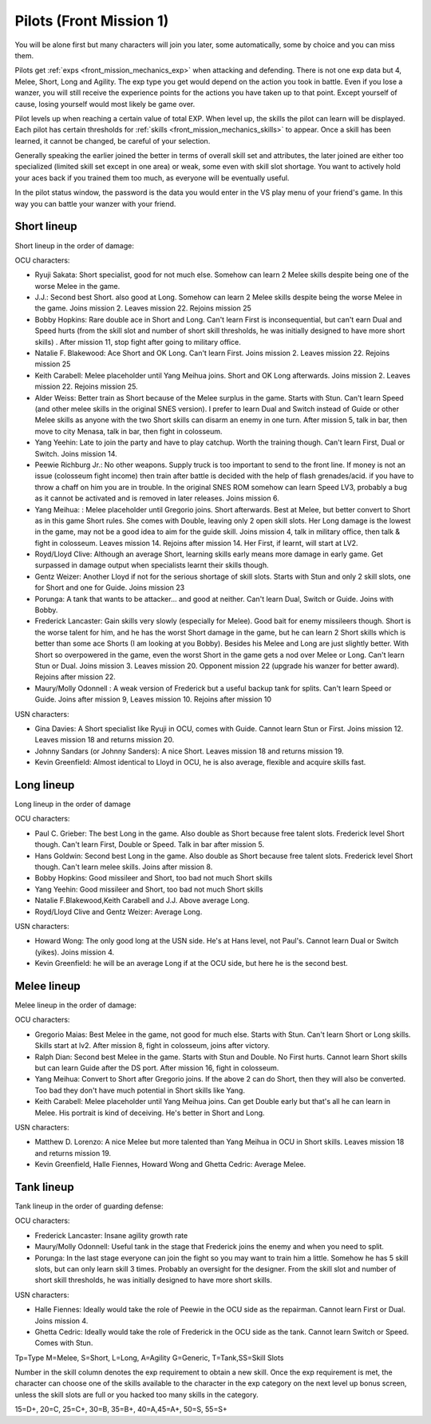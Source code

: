 .. _front_mission_mechanics_pilots:

.. index:: pair: Front Mission; Pilots

Pilots (Front Mission 1)
==========================================
You will be alone first but many characters will join you later, some automatically, some by choice and you can miss them. 

Pilots get :ref:`exps <front_mission_mechanics_exp>`  when attacking and defending. There is not one exp data but 4, Melee, Short, Long and Agility. The exp type you get would depend on the action you took in battle. Even if you lose a wanzer, you will still receive the experience points for the actions you have taken up to that point. Except yourself of cause, losing yourself would most likely be game over. 

Pilot levels up when reaching a certain value of total EXP. When level up, the skills the pilot can learn will be displayed. Each pilot has certain thresholds for :ref:`skills <front_mission_mechanics_skills>` to appear. Once a skill has been learned, it cannot be changed, be careful of your selection.

Generally speaking the earlier joined the better in terms of overall skill set and attributes, the later joined are either too specialized (limited skill set except in one area) or weak, some even with skill slot shortage. You want to actively hold your aces back if you trained them too much, as everyone will be eventually useful.

In the pilot status window, the password is the data you would enter in the VS play menu of your friend's game. In this way you can battle your wanzer with your friend. 

-------------
Short lineup 
-------------

Short lineup in the order of damage:

OCU characters:

* Ryuji Sakata: Short specialist, good for not much else. Somehow can learn 2 Melee skills despite being one of the worse Melee in the game. 
* J.J.: Second best Short. also good at Long. Somehow can learn 2 Melee skills despite being the worse Melee in the game. Joins mission 2. Leaves mission 22. Rejoins mission 25
* Bobby Hopkins: Rare double ace in Short and Long. Can't learn First is inconsequential, but can't earn Dual and Speed hurts (from the skill slot and number of short skill thresholds, he was initially designed to have more short skills) . After mission 11, stop fight after going to military office.
* Natalie F. Blakewood: Ace Short and OK Long. Can't learn First. Joins mission 2. Leaves mission 22. Rejoins mission 25
* Keith Carabell: Melee placeholder until Yang Meihua joins. Short and OK Long afterwards. Joins mission 2. Leaves mission 22. Rejoins mission 25.
* Alder Weiss: Better train as Short because of the Melee surplus in the game. Starts with Stun. Can't learn Speed (and other melee skills in the original SNES version). I prefer to learn Dual and Switch instead of Guide or other Melee skills as anyone with the two Short skills can disarm an enemy in one turn. After mission 5, talk in bar, then move to city Menasa, talk in bar, then fight in colosseum.
* Yang Yeehin: Late to join the party and have to play catchup. Worth the training though. Can't learn First, Dual or Switch. Joins mission 14.
* Peewie Richburg Jr.: No other weapons. Supply truck is too important to send to the front line. If money is not an issue (colosseum fight income) then train after battle is decided with the help of flash grenades/acid. if you have to throw a chaff on him you are in trouble. In the original SNES ROM somehow can learn Speed LV3, probably a bug as it cannot be activated and is removed in later releases. Joins mission 6.
* Yang Meihua: : Melee placeholder until Gregorio joins. Short afterwards. Best at Melee, but better convert to Short as in this game Short rules. She comes with Double, leaving only 2 open skill slots. Her Long damage is the lowest in the game, may not be a good idea to aim for the guide skill. Joins mission 4, talk in military office, then talk & fight in colosseum. Leaves mission 14. Rejoins after mission 14. Her First, if learnt, will start at LV2. 
* Royd/Lloyd Clive: Although an average Short, learning skills early means more damage in early game. Get surpassed in damage output when specialists learnt their skills though.
* Gentz Weizer: Another Lloyd if not for the serious shortage of skill slots. Starts with Stun and only 2 skill slots, one for Short and one for Guide. Joins mission 23
* Porunga: A tank that wants to be attacker... and good at neither. Can't learn Dual, Switch or Guide. Joins with Bobby.
* Frederick Lancaster: Gain skills very slowly (especially for Melee). Good bait for enemy missileers though. Short is the worse talent for him, and he has the worst Short damage in the game, but he can learn 2 Short skills which is better than some ace Shorts (I am looking at you Bobby). Besides his Melee and Long are just slightly better. With Short so overpowered in the game, even the worst Short in the game gets a nod over Melee or Long. Can't learn Stun or Dual. Joins mission 3. Leaves mission 20. Opponent mission 22 (upgrade his wanzer for better award). Rejoins after mission 22.
* Maury/Molly Odonnell : A weak version of Frederick but a useful backup tank for splits. Can't learn Speed or Guide. Joins after mission 9, Leaves mission 10. Rejoins after mission 10

USN characters:

* Gina Davies: A Short specialist like Ryuji in OCU, comes with Guide. Cannot learn Stun or First. Joins mission 12. Leaves mission 18 and returns mission 20.
* Johnny Sandars (or Johnny Sanders): A nice Short.  Leaves mission 18 and returns mission 19.
* Kevin Greenfield: Almost identical to Lloyd in OCU, he is also average, flexible and acquire skills fast. 

-------------
Long lineup 
-------------
Long lineup in the order of damage

OCU characters:

* Paul C. Grieber: The best Long in the game. Also double as Short because free talent slots. Frederick level Short though. Can't learn First, Double or Speed. Talk in bar after mission 5.
* Hans Goldwin: Second best Long in the game.  Also double as Short because free talent slots. Frederick level Short though. Can't learn melee skills. Joins after mission 8.
* Bobby Hopkins: Good missileer and Short, too bad not much Short skills
* Yang Yeehin: Good missileer and Short, too bad not much Short skills
* Natalie F.Blakewood,Keith Carabell and J.J. Above average Long. 
* Royd/Lloyd Clive and Gentz Weizer: Average Long.

USN characters:

* Howard Wong: The only good long at the USN side. He's at Hans level, not Paul's. Cannot learn Dual or Switch (yikes). Joins mission 4.
* Kevin Greenfield: he will be an average Long if at the OCU side, but here he is the second best.

-------------
Melee lineup 
-------------

Melee lineup in the order of damage:

OCU characters:

* Gregorio Maias: Best Melee in the game, not good for much else. Starts with Stun. Can't learn Short or Long skills. Skills start at lv2. After mission 8, fight in colosseum, joins after victory.
* Ralph Dian: Second best Melee in the game. Starts with Stun and Double. No First hurts. Cannot learn Short skills but can learn Guide after the DS port. After mission 16, fight in colosseum. 
* Yang Meihua: Convert to Short after Gregorio joins. If the above 2 can do Short, then they will also be converted. Too bad they don't have much potential in Short skills like Yang. 
* Keith Carabell: Melee placeholder until Yang Meihua joins. Can get Double early but that's all he can learn in Melee. His portrait is kind of deceiving. He's better in Short and Long. 

USN characters:

* Matthew D. Lorenzo: A nice Melee but more talented than Yang Meihua in OCU in Short skills. Leaves mission 18 and returns mission 19.
* Kevin Greenfield, Halle Fiennes, Howard Wong and Ghetta Cedric: Average Melee.

-------------
Tank lineup 
-------------

Tank lineup in the order of guarding defense:

OCU characters:

* Frederick Lancaster: Insane agility growth rate 
* Maury/Molly Odonnell: Useful tank in the stage that Frederick joins the enemy and when you need to split. 
* Porunga: In the last stage everyone can join the fight so you may want to train him a little. Somehow he has 5 skill slots, but can only learn skill 3 times. Probably an oversight for the designer. From the skill slot and number of short skill thresholds, he was initially designed to have more short skills.

USN characters:

* Halle Fiennes: Ideally would take the role of Peewie in the OCU side as the repairman. Cannot learn First or Dual. Joins mission 4.
* Ghetta Cedric: Ideally would take the role of Frederick in the OCU side as the tank. Cannot learn Switch or Speed. Comes with Stun. 



Tp=Type M=Melee, S=Short, L=Long, A=Agility G=Generic, T=Tank,SS=Skill Slots 

Number in the skill column denotes the exp requirement to obtain a new skill. Once the exp requirement is met, the character can choose one of the skills available to the character in the exp category on the next level up bonus screen, unless the skill slots are full or you hacked too many skills in the category. 

15=D+, 20=C, 25=C+, 30=B, 35=B+, 40=A,45=A+, 50=S, 55=S+


.. csv-table:: Characters
   :file: pilots.csv
   :header-rows: 1
   :name: characters

.. raw:: html

   <script>
      DataTable.ext.type.order['weapon-grade-pre'] = function (d) {
         switch (d) {
            case '<p>D</p>':
                  return 1;
            case '<p>D+</p>':
                  return 2;
            case '<p>C</p>':
                  return 3;
            case '<p>C+</p>':
                  return 4;
            case '<p>B</p>':
                  return 5;
            case '<p>B+</p>':
                  return 6;
            case '<p>A</p>':
                  return 7;
            case '<p>A+</p>':
                  return 8;
            case '<p>S</p>':
                  return 9;
            case '<p>S+</p>':
                  return 10;            }
         return 0;
      };
      $(document).ready( function () {    
         new DataTable('#characters',
         {
            paging: false,
            searching: false, 
            info: false, 
            scrollX: "100%",
            fixedHeader: true
            columnDefs: [
               {
                     type: 'weapon-grade',
                     targets:  [3,4,5,6]
               }
            ]
         });
      });
   </script> 
    






